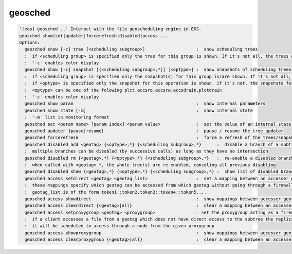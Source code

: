 geosched
--------

.. code-block:: text

  '[eos] geosched ..' Interact with the file geoscheduling engine in EOS.
  geosched show|set|updater|forcerefresh|disabled|access ...
  Options:
    geosched show [-c] tree [<scheduling subgroup>]                    :  show scheduling trees
    :  if <scheduling group> is specified only the tree for this group is shown. If it's not all, the trees are shown.
    :  '-c' enables color display
    geosched show [-c] snapshot [{<scheduling subgroup>,*}] [<optype>] :  show snapshots of scheduling trees
    :  if <scheduling group> is specified only the snapshot(s) for this group is/are shown. If it's not all, the snapshots for all the groups are shown.
    :  if <optype> is specified only the snapshot for this operation is shown. If it's not, the snapshots for all the optypes are shown.
    :  <optype> can be one of the folowing plct,accsro,accsrw,accsdrain,plctdrain
    :  '-c' enables color display
    geosched show param                                                :  show internal parameters
    geosched show state [-m]                                           :  show internal state
    :  '-m' list in monitoring format
    geosched set <param name> [param index] <param value>              :  set the value of an internal state parameter (all names can be listed with geosched show state)
    geosched updater {pause|resume}                                    :  pause / resume the tree updater
    geosched forcerefresh                                              :  force a refresh of the trees/snapshots
    geosched disabled add <geotag> {<optype>,*} {<scheduling subgroup>,*}      :  disable a branch of a subtree for the specified group and operation
    :  multiple branches can be disabled (by successive calls) as long as they have no intersection
    geosched disabled rm {<geotag>,*} {<optype>,*} {<scheduling subgroup>,*}   :  re-enable a disabled branch for the specified group and operation
    :  when called with <geotag> *, the whole tree(s) are re-enabled, canceling all previous disabling
    geosched disabled show {<geotag>,*} {<optype>,*} {<scheduling subgroup>,*} :  show list of disabled branches for for the specified groups and operation
    geosched access setdirect <geotag> <geotag_list>                   :  set a mapping between an accesser geotag and a set of target geotags
    :  these mappings specify which geotag can be accessed from which geotag without going through a firewall entrypoint
    :  geotag_list is of the form token1::token2,token3::token4::token5,...
    geosched access showdirect                                         :  show mappings between accesser geotags and target geotags
    geosched access cleardirect {<geotag>|all}                         :  clear a mapping between an accesser geotag and a set of target geotags
    geosched access setproxygroup <geotag> <proxygroup>               :  set the proxygroup acting as a firewall entrypoint for the given subtree
    :  if a client accesses a file from a geotag which does not have direct access to the subtree the replica is,
    :  it will be scheduled to access through a node from the given proxygroup
    geosched access showproxygroup                                     :  show mappings between accesser geotags and target geotags
    geosched access clearproxygroup {<geotag>|all}                     :  clear a mapping between an accesser geotag and a set of target geotags
